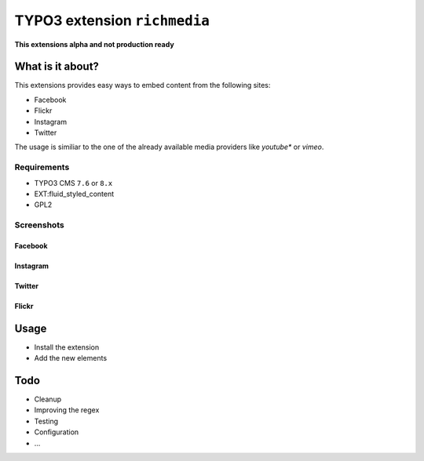 TYPO3 extension ``richmedia``
=============================

**This extensions alpha and not production ready**

What is it about?
^^^^^^^^^^^^^^^^^

This extensions provides easy ways to embed content from the following sites:

- Facebook
- Flickr
- Instagram
- Twitter

The usage is similiar to the one of the already available media providers like *youtube** or *vimeo*.


Requirements
------------

- TYPO3 CMS ``7.6`` or ``8.x``
- EXT:fluid_styled_content
- GPL2

Screenshots
-----------

Facebook
""""""""

.. figure:: Documentation/screenshots/facebook.png

Instagram
"""""""""

.. figure:: Documentation/screenshots/instagram.png

Twitter
"""""""

.. figure:: Documentation/screenshots/twitter.png

Flickr
""""""

.. figure:: Documentation/screenshots/flickr.png

Usage
^^^^^

- Install the extension
- Add the new elements


Todo
^^^^

- Cleanup
- Improving the regex
- Testing
- Configuration
- ...

